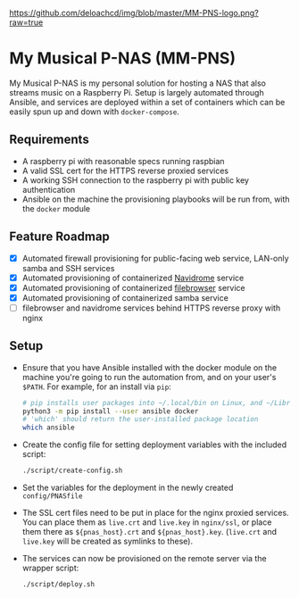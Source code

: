 [[https://github.com/deloachcd/img/blob/master/MM-PNS-logo.png?raw=true]]

* My Musical P-NAS (MM-PNS)
My Musical P-NAS is my personal solution for hosting a NAS that also streams music on a
Raspberry Pi. Setup is largely automated through Ansible, and services are deployed within
a set of containers which can be easily spun up and down with ~docker-compose~.

** Requirements
- A raspberry pi with reasonable specs running raspbian
- A valid SSL cert for the HTTPS reverse proxied services
- A working SSH connection to the raspberry pi with public key authentication
- Ansible on the machine the provisioning playbooks will be run from, with the ~docker~ module
  
** Feature Roadmap
- [X] Automated firewall provisioning for public-facing web service, LAN-only samba and SSH services
- [X] Automated provisioning of containerized [[https://www.navidrome.org/][Navidrome]] service
- [X] Automated provisioning of containerized [[https://github.com/filebrowser/filebrowser][filebrowser]] service
- [X] Automated provisioning of containerized samba service
- [ ] filebrowser and navidrome services behind HTTPS reverse proxy with nginx

** Setup
- Ensure that you have Ansible installed with the docker module on the machine you're going to run the automation
  from, and on your user's ~$PATH~. For example, for an install via ~pip~:
  #+begin_src sh
# pip installs user packages into ~/.local/bin on Linux, and ~/Library/Python/$version/bin on macOS
python3 -m pip install --user ansible docker
# 'which' should return the user-installed package location
which ansible 
  #+end_src
- Create the config file for setting deployment variables with the included script:
  #+begin_src sh
./script/create-config.sh
  #+end_src
- Set the variables for the deployment in the newly created ~config/PNASfile~
- The SSL cert files need to be put in place for the nginx proxied services.
  You can place them as ~live.crt~ and ~live.key~ in ~nginx/ssl~, or place them there as
  ~${pnas_host}.crt~ and ~${pnas_host}.key~. (~live.crt~ and ~live.key~ will be created as symlinks to these).
- The services can now be provisioned on the remote server via the wrapper script:
  #+begin_src sh
./script/deploy.sh 
  #+end_src
